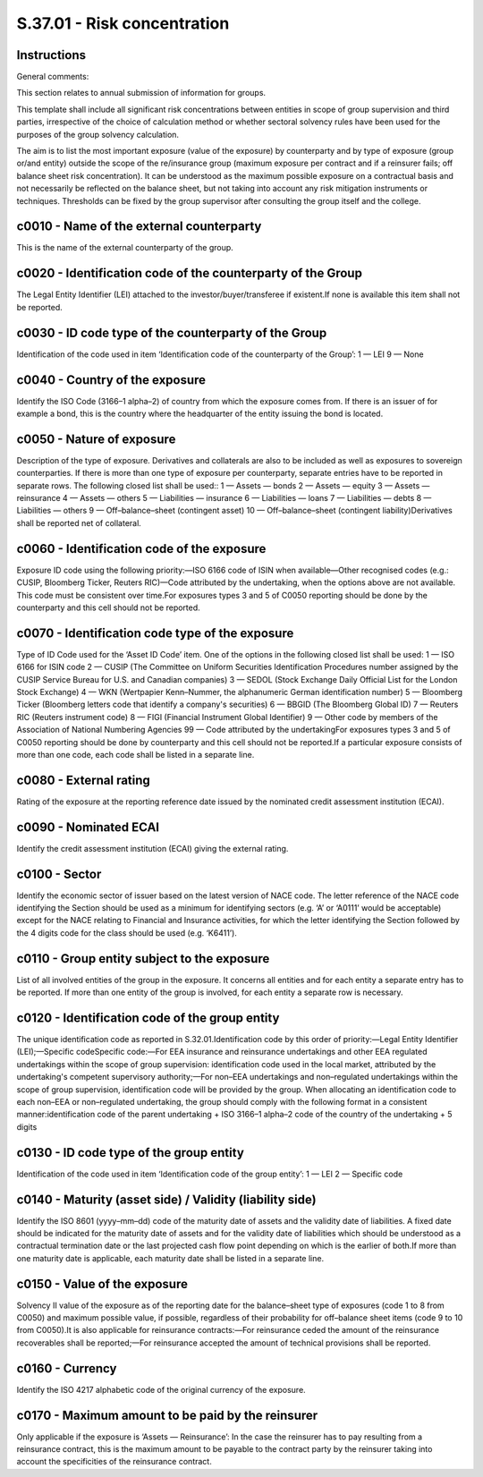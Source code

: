 ============================
S.37.01 - Risk concentration
============================

Instructions
------------


General comments:

This section relates to annual submission of information for groups.

This template shall include all significant risk concentrations between entities in scope of group supervision and third parties, irrespective of the choice of calculation method or whether sectoral solvency rules have been used for the purposes of the group solvency calculation.

The aim is to list the most important exposure (value of the exposure) by counterparty and by type of exposure (group or/and entity) outside the scope of the re/insurance group (maximum exposure per contract and if a reinsurer fails; off balance sheet risk concentration). It can be understood as the maximum possible exposure on a contractual basis and not necessarily be reflected on the balance sheet, but not taking into account any risk mitigation instruments or techniques. Thresholds can be fixed by the group supervisor after consulting the group itself and the college.


c0010 - Name of the external counterparty
-----------------------------------------


This is the name of the external counterparty of the group.


c0020 - Identification code of the counterparty of the Group
------------------------------------------------------------


The Legal Entity Identifier (LEI) attached to the investor/buyer/transferee if existent.If none is available this item shall not be reported.


c0030 - ID code type of the counterparty of the Group
-----------------------------------------------------


Identification of the code used in item ‘Identification code of the counterparty of the Group’: 1 — LEI 9 — None


c0040 - Country of the exposure
-------------------------------


Identify the ISO Code (3166–1 alpha–2) of country from which the exposure comes from. If there is an issuer of for example a bond, this is the country where the headquarter of the entity issuing the bond is located.


c0050 - Nature of exposure
--------------------------


Description of the type of exposure. Derivatives and collaterals are also to be included as well as exposures to sovereign counterparties. If there is more than one type of exposure per counterparty, separate entries have to be reported in separate rows. The following closed list shall be used:: 1 — Assets — bonds 2 — Assets — equity 3 — Assets — reinsurance 4 — Assets — others 5 — Liabilities — insurance 6 — Liabilities — loans 7 — Liabilities — debts 8 — Liabilities — others 9 — Off–balance–sheet (contingent asset) 10 — Off–balance–sheet (contingent liability)Derivatives shall be reported net of collateral.


c0060 - Identification code of the exposure
-------------------------------------------


Exposure ID code using the following priority:—ISO 6166 code of ISIN when available—Other recognised codes (e.g.: CUSIP, Bloomberg Ticker, Reuters RIC)—Code attributed by the undertaking, when the options above are not available. This code must be consistent over time.For exposures types 3 and 5 of C0050 reporting should be done by the counterparty and this cell should not be reported.


c0070 - Identification code type of the exposure
------------------------------------------------


Type of ID Code used for the ‘Asset ID Code’ item. One of the options in the following closed list shall be used: 1 — ISO 6166 for ISIN code 2 — CUSIP (The Committee on Uniform Securities Identification Procedures number assigned by the CUSIP Service Bureau for U.S. and Canadian companies) 3 — SEDOL (Stock Exchange Daily Official List for the London Stock Exchange) 4 — WKN (Wertpapier Kenn–Nummer, the alphanumeric German identification number) 5 — Bloomberg Ticker (Bloomberg letters code that identify a company's securities) 6 — BBGID (The Bloomberg Global ID) 7 — Reuters RIC (Reuters instrument code) 8 — FIGI (Financial Instrument Global Identifier) 9 — Other code by members of the Association of National Numbering Agencies 99 — Code attributed by the undertakingFor exposures types 3 and 5 of C0050 reporting should be done by counterparty and this cell should not be reported.If a particular exposure consists of more than one code, each code shall be listed in a separate line.


c0080 - External rating
-----------------------


Rating of the exposure at the reporting reference date issued by the nominated credit assessment institution (ECAI).


c0090 - Nominated ECAI
----------------------


Identify the credit assessment institution (ECAI) giving the external rating.


c0100 - Sector
--------------


Identify the economic sector of issuer based on the latest version of NACE code. The letter reference of the NACE code identifying the Section should be used as a minimum for identifying sectors (e.g. ‘A’ or ‘A0111’ would be acceptable) except for the NACE relating to Financial and Insurance activities, for which the letter identifying the Section followed by the 4 digits code for the class should be used (e.g. ‘K6411’).


c0110 - Group entity subject to the exposure
--------------------------------------------


List of all involved entities of the group in the exposure. It concerns all entities and for each entity a separate entry has to be reported. If more than one entity of the group is involved, for each entity a separate row is necessary.


c0120 - Identification code of the group entity
-----------------------------------------------


The unique identification code as reported in S.32.01.Identification code by this order of priority:—Legal Entity Identifier (LEI);—Specific codeSpecific code:—For EEA insurance and reinsurance undertakings and other EEA regulated undertakings within the scope of group supervision: identification code used in the local market, attributed by the undertaking's competent supervisory authority;—For non–EEA undertakings and non–regulated undertakings within the scope of group supervision, identification code will be provided by the group. When allocating an identification code to each non–EEA or non–regulated undertaking, the group should comply with the following format in a consistent manner:identification code of the parent undertaking + ISO 3166–1 alpha–2 code of the country of the undertaking + 5 digits


c0130 - ID code type of the group entity
----------------------------------------


Identification of the code used in item ‘Identification code of the group entity’: 1 — LEI 2 — Specific code


c0140 - Maturity (asset side) / Validity (liability side)
---------------------------------------------------------


Identify the ISO 8601 (yyyy–mm–dd) code of the maturity date of assets and the validity date of liabilities. A fixed date should be indicated for the maturity date of assets and for the validity date of liabilities which should be understood as a contractual termination date or the last projected cash flow point depending on which is the earlier of both.If more than one maturity date is applicable, each maturity date shall be listed in a separate line.


c0150 - Value of the exposure
-----------------------------


Solvency II value of the exposure as of the reporting date for the balance–sheet type of exposures (code 1 to 8 from C0050) and maximum possible value, if possible, regardless of their probability for off–balance sheet items (code 9 to 10 from C0050).It is also applicable for reinsurance contracts:—For reinsurance ceded the amount of the reinsurance recoverables shall be reported;—For reinsurance accepted the amount of technical provisions shall be reported.


c0160 - Currency
----------------


Identify the ISO 4217 alphabetic code of the original currency of the exposure.


c0170 - Maximum amount to be paid by the reinsurer
--------------------------------------------------


Only applicable if the exposure is ‘Assets — Reinsurance’: In the case the reinsurer has to pay resulting from a reinsurance contract, this is the maximum amount to be payable to the contract party by the reinsurer taking into account the specificities of the reinsurance contract.



